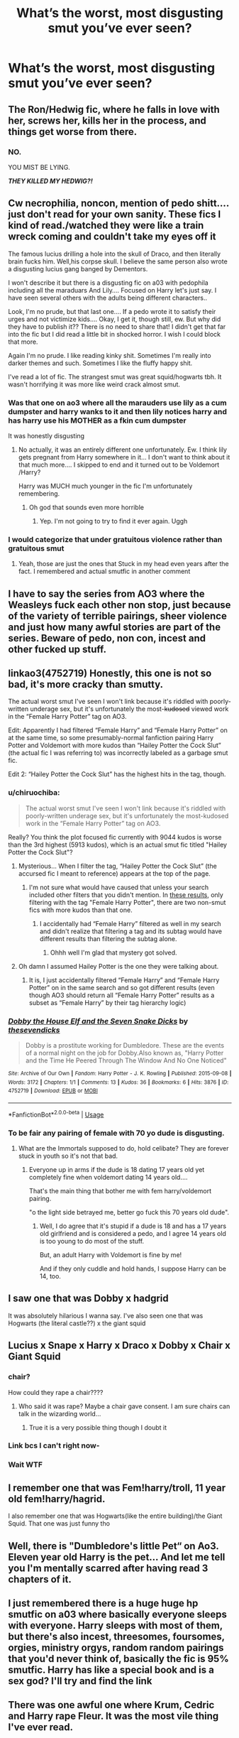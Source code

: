 #+TITLE: What’s the worst, most disgusting smut you’ve ever seen?

* What’s the worst, most disgusting smut you’ve ever seen?
:PROPERTIES:
:Author: glisteningsunlight
:Score: 12
:DateUnix: 1578188972.0
:DateShort: 2020-Jan-05
:END:

** The Ron/Hedwig fic, where he falls in love with her, screws her, kills her in the process, and things get worse from there.
:PROPERTIES:
:Author: Rose_Red_Wolf
:Score: 15
:DateUnix: 1578213099.0
:DateShort: 2020-Jan-05
:END:

*** NO.

YOU MIST BE LYING.

*/THEY KILLED MY HEDWIG?!/*
:PROPERTIES:
:Author: Tokimi-
:Score: 18
:DateUnix: 1578222800.0
:DateShort: 2020-Jan-05
:END:


** Cw necrophilia, noncon, mention of pedo shitt.... just don't read for your own sanity. These fics I kind of read./watched they were like a train wreck coming and couldn't take my eyes off it

The famous lucius drilling a hole into the skull of Draco, and then literally brain fucks him. Well,his corpse skull. I believe the same person also wrote a disgusting lucius gang banged by Dementors.

I won't describe it but there is a disgusting fic on a03 with pedophila including all the maraduars And Lily.... Focused on Harry let's just say. I have seen several others with the adults being different characters..

Look, I'm no prude, but that last one.... If a pedo wrote it to satisfy their urges and not victimize kids.... Okay, I get it, though still, ew. But why did they have to publish it?? There is no need to share that! I didn't get that far into the fic but I did read a little bit in shocked horror. I wish I could block that more.

Again I'm no prude. I like reading kinky shit. Sometimes I'm really into darker themes and such. Sometimes I like the fluffy happy shit.

I've read a lot of fic. The strangest smut was great squid/hogwarts tbh. It wasn't horrifying it was more like weird crack almost smut.
:PROPERTIES:
:Author: TruthAddams
:Score: 18
:DateUnix: 1578190865.0
:DateShort: 2020-Jan-05
:END:

*** Was that one on ao3 where all the marauders use lily as a cum dumpster and harry wanks to it and then lily notices harry and has harry use his MOTHER as a fkin cum dumpster

It was honestly disgusting
:PROPERTIES:
:Author: Erkkifloof
:Score: 7
:DateUnix: 1578224323.0
:DateShort: 2020-Jan-05
:END:

**** No actually, it was an entirely different one unfortunately. Ew. I think lily gets pregnant from Harry somewhere in it... I don't want to think about it that much more.... I skipped to end and it turned out to be Voldemort /Harry?

Harry was MUCH much younger in the fic I'm unfortunately remembering.
:PROPERTIES:
:Author: TruthAddams
:Score: 4
:DateUnix: 1578240061.0
:DateShort: 2020-Jan-05
:END:

***** Oh god that sounds even more horrible
:PROPERTIES:
:Author: Erkkifloof
:Score: 4
:DateUnix: 1578241341.0
:DateShort: 2020-Jan-05
:END:

****** Yep. I'm not going to try to find it ever again. Uggh
:PROPERTIES:
:Author: TruthAddams
:Score: 1
:DateUnix: 1578241727.0
:DateShort: 2020-Jan-05
:END:


*** I would categorize that under gratuitous violence rather than gratuitous smut
:PROPERTIES:
:Author: chlorinecrownt
:Score: 1
:DateUnix: 1578226408.0
:DateShort: 2020-Jan-05
:END:

**** Yeah, those are just the ones that Stuck in my head even years after the fact. I remembered and actual smutfic in another comment
:PROPERTIES:
:Author: TruthAddams
:Score: 1
:DateUnix: 1578240363.0
:DateShort: 2020-Jan-05
:END:


** I have to say the series from AO3 where the Weasleys fuck each other non stop, just because of the variety of terrible pairings, sheer violence and just how many awful stories are part of the series. Beware of pedo, non con, incest and other fucked up stuff.
:PROPERTIES:
:Author: AntaresFerz
:Score: 7
:DateUnix: 1578245041.0
:DateShort: 2020-Jan-05
:END:


** linkao3(4752719) Honestly, this one is not so bad, it's more cracky than smutty.

The actual worst smut I've seen I won't link because it's riddled with poorly-written underage sex, but it's unfortunately the most-+kudosed+ viewed work in the “Female Harry Potter” tag on AO3.

Edit: Apparently I had filtered “Female Harry” and “Female Harry Potter” on at the same time, so some presumably-normal fanfiction pairing Harry Potter and Voldemort with more kudos than “Hailey Potter the Cock Slut” (the actual fic I was referring to) was incorrectly labeled as a garbage smut fic.

Edit 2: “Hailey Potter the Cock Slut” has the highest hits in the tag, though.
:PROPERTIES:
:Author: ronathaniel
:Score: 7
:DateUnix: 1578190707.0
:DateShort: 2020-Jan-05
:END:

*** u/chiruochiba:
#+begin_quote
  The actual worst smut I've seen I won't link because it's riddled with poorly-written underage sex, but it's unfortunately the most-kudosed work in the “Female Harry Potter” tag on AO3.
#+end_quote

Really? You think the plot focused fic currently with 9044 kudos is worse than the 3rd highest (5913 kudos), which is an actual smut fic titled "Hailey Potter the Cock Slut"?
:PROPERTIES:
:Author: chiruochiba
:Score: 5
:DateUnix: 1578192193.0
:DateShort: 2020-Jan-05
:END:

**** Mysterious... When I filter the tag, “Hailey Potter the Cock Slut” (the accursed fic I meant to reference) appears at the top of the page.
:PROPERTIES:
:Author: ronathaniel
:Score: 6
:DateUnix: 1578193657.0
:DateShort: 2020-Jan-05
:END:

***** I'm not sure what would have caused that unless your search included other filters that you didn't mention. In [[https://archiveofourown.org/works?utf8=%E2%9C%93&commit=Sort+and+Filter&work_search%5Bsort_column%5D=kudos_count&work_search%5Bother_tag_names%5D=&work_search%5Bexcluded_tag_names%5D=&work_search%5Bcrossover%5D=&work_search%5Bcomplete%5D=&work_search%5Bwords_from%5D=&work_search%5Bwords_to%5D=&work_search%5Bdate_from%5D=&work_search%5Bdate_to%5D=&work_search%5Bquery%5D=&work_search%5Blanguage_id%5D=&tag_id=Female+Harry+Potter][these results]], only filtering with the tag "Female Harry Potter", there are two non-smut fics with more kudos than that one.
:PROPERTIES:
:Author: chiruochiba
:Score: 2
:DateUnix: 1578194145.0
:DateShort: 2020-Jan-05
:END:

****** I accidentally had “Female Harry” filtered as well in my search and didn't realize that filtering a tag and its subtag would have different results than filtering the subtag alone.
:PROPERTIES:
:Author: ronathaniel
:Score: 7
:DateUnix: 1578194217.0
:DateShort: 2020-Jan-05
:END:

******* Ohhh well I'm glad that mystery got solved.
:PROPERTIES:
:Author: chiruochiba
:Score: 2
:DateUnix: 1578194251.0
:DateShort: 2020-Jan-05
:END:


**** Oh damn I assumed Hailey Potter is the one they were talking about.
:PROPERTIES:
:Author: zoeblaize
:Score: 1
:DateUnix: 1578193606.0
:DateShort: 2020-Jan-05
:END:

***** It is, I just accidentally filtered “Female Harry” and “Female Harry Potter” on in the same search and so got different results (even though AO3 should return all “Female Harry Potter” results as a subset as “Female Harry” by their tag hierarchy logic)
:PROPERTIES:
:Author: ronathaniel
:Score: 4
:DateUnix: 1578194149.0
:DateShort: 2020-Jan-05
:END:


*** [[https://archiveofourown.org/works/4752719][*/Dobby the House Elf and the Seven Snake Dicks/*]] by [[https://www.archiveofourown.org/users/thesevendicks/pseuds/thesevendicks][/thesevendicks/]]

#+begin_quote
  Dobby is a prostitute working for Dumbledore. These are the events of a normal night on the job for Dobby.Also known as, "Harry Potter and the Time He Peered Through The Window And No One Noticed"
#+end_quote

^{/Site/:} ^{Archive} ^{of} ^{Our} ^{Own} ^{*|*} ^{/Fandom/:} ^{Harry} ^{Potter} ^{-} ^{J.} ^{K.} ^{Rowling} ^{*|*} ^{/Published/:} ^{2015-09-08} ^{*|*} ^{/Words/:} ^{3172} ^{*|*} ^{/Chapters/:} ^{1/1} ^{*|*} ^{/Comments/:} ^{13} ^{*|*} ^{/Kudos/:} ^{36} ^{*|*} ^{/Bookmarks/:} ^{6} ^{*|*} ^{/Hits/:} ^{3876} ^{*|*} ^{/ID/:} ^{4752719} ^{*|*} ^{/Download/:} ^{[[https://archiveofourown.org/downloads/4752719/Dobby%20the%20House%20Elf%20and.epub?updated_at=1441674717][EPUB]]} ^{or} ^{[[https://archiveofourown.org/downloads/4752719/Dobby%20the%20House%20Elf%20and.mobi?updated_at=1441674717][MOBI]]}

--------------

*FanfictionBot*^{2.0.0-beta} | [[https://github.com/tusing/reddit-ffn-bot/wiki/Usage][Usage]]
:PROPERTIES:
:Author: FanfictionBot
:Score: 4
:DateUnix: 1578190735.0
:DateShort: 2020-Jan-05
:END:


*** To be fair any pairing of female with 70 yo dude is disgusting.
:PROPERTIES:
:Author: Archimand
:Score: 2
:DateUnix: 1578217446.0
:DateShort: 2020-Jan-05
:END:

**** What are the Immortals supposed to do, hold celibate? They are forever stuck in youth so it's not that bad.
:PROPERTIES:
:Author: Tokimi-
:Score: 5
:DateUnix: 1578222717.0
:DateShort: 2020-Jan-05
:END:

***** Everyone up in arms if the dude is 18 dating 17 years old yet completely fine when voldemort dating 14 years old....

That's the main thing that bother me with fem harry/voldemort pairing.

"o the light side betrayed me, better go fuck this 70 years old dude".
:PROPERTIES:
:Author: Archimand
:Score: 2
:DateUnix: 1578247013.0
:DateShort: 2020-Jan-05
:END:

****** Well, I do agree that it's stupid if a dude is 18 and has a 17 years old girlfriend and is considered a pedo, and I agree 14 years old is too young to do most of the stuff.

But, an adult Harry with Voldemort is fine by me!

And if they only cuddle and hold hands, I suppose Harry can be 14, too.
:PROPERTIES:
:Author: Tokimi-
:Score: 3
:DateUnix: 1578305905.0
:DateShort: 2020-Jan-06
:END:


** I saw one that was Dobby x hadgrid

It was absolutely hilarious I wanna say. I've also seen one that was Hogwarts (the literal castle??) x the giant squid
:PROPERTIES:
:Author: donnor2013
:Score: 7
:DateUnix: 1578206563.0
:DateShort: 2020-Jan-05
:END:


** Lucius x Snape x Harry x Draco x Dobby x Chair x Giant Squid
:PROPERTIES:
:Score: 4
:DateUnix: 1578197057.0
:DateShort: 2020-Jan-05
:END:

*** chair?

How could they rape a chair????
:PROPERTIES:
:Author: Erkkifloof
:Score: 2
:DateUnix: 1578224368.0
:DateShort: 2020-Jan-05
:END:

**** Who said it was rape? Maybe a chair gave consent. I am sure chairs can talk in the wizarding world...
:PROPERTIES:
:Author: heavy__rain
:Score: 7
:DateUnix: 1578257588.0
:DateShort: 2020-Jan-06
:END:

***** True it is a very possible thing though I doubt it
:PROPERTIES:
:Author: Erkkifloof
:Score: 1
:DateUnix: 1578296892.0
:DateShort: 2020-Jan-06
:END:


*** Link bcs I can't right now-
:PROPERTIES:
:Author: Ideatron
:Score: 2
:DateUnix: 1582450650.0
:DateShort: 2020-Feb-23
:END:


*** Wait WTF
:PROPERTIES:
:Author: Tokimi-
:Score: 2
:DateUnix: 1578222736.0
:DateShort: 2020-Jan-05
:END:


** I remember one that was Fem!harry/troll, 11 year old fem!harry/hagrid.

I also remember one that was Hogwarts(like the entire building)/the Giant Squid. That one was just funny tho
:PROPERTIES:
:Author: fuckwhotookmyname2
:Score: 5
:DateUnix: 1578250310.0
:DateShort: 2020-Jan-05
:END:


** Well, there is "Dumbledore's little Pet“ on Ao3. Eleven year old Harry is the pet... And let me tell you I'm mentally scarred after having read 3 chapters of it.
:PROPERTIES:
:Author: wghof
:Score: 3
:DateUnix: 1578256726.0
:DateShort: 2020-Jan-06
:END:


** I just remembered there is a huge huge hp smutfic on a03 where basically everyone sleeps with everyone. Harry sleeps with most of them, but there's also incest, threesomes, foursomes, orgies, ministry orgys, random random pairings that you'd never think of, basically the fic is 95% smutfic. Harry has like a special book and is a sex god? I'll try and find the link
:PROPERTIES:
:Author: TruthAddams
:Score: 3
:DateUnix: 1578240414.0
:DateShort: 2020-Jan-05
:END:


** There was one awful one where Krum, Cedric and Harry rape Fleur. It was the most vile thing I've ever read.
:PROPERTIES:
:Author: rollthediceboo
:Score: 3
:DateUnix: 1581319200.0
:DateShort: 2020-Feb-10
:END:


** Either the Lucius/Draco skull fucking one, "Just Plain Wrong" or "Other Chambers, Darker Secrets".

All deeply disturbing.
:PROPERTIES:
:Author: ConsultJimMoriarty
:Score: 2
:DateUnix: 1578210705.0
:DateShort: 2020-Jan-05
:END:

